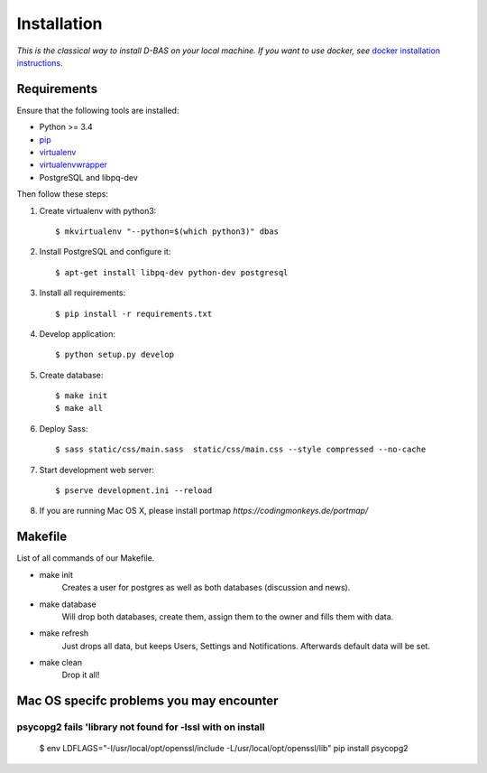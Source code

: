 .. _installation:

============
Installation
============

*This is the classical way to install D-BAS on your local machine. If you want to use docker,
see* `docker installation instructions <docker/index.html>`_.


Requirements
============

Ensure that the following tools are installed:

* Python >= 3.4
* `pip <https://pip.pypa.io/en/stable/installing/>`_
* `virtualenv <http://virtualenv.readthedocs.org/en/latest/installation.html>`_
* `virtualenvwrapper <http://virtualenvwrapper.readthedocs.org/en/latest/install.html>`_
* PostgreSQL and libpq-dev

Then follow these steps:

1. Create virtualenv with python3::

    $ mkvirtualenv "--python=$(which python3)" dbas

2. Install PostgreSQL and configure it::

    $ apt-get install libpq-dev python-dev postgresql

3. Install all requirements::

    $ pip install -r requirements.txt

4. Develop application::

    $ python setup.py develop

5. Create database::

    $ make init
    $ make all

6. Deploy Sass::

    $ sass static/css/main.sass  static/css/main.css --style compressed --no-cache

7. Start development web server::

    $ pserve development.ini --reload

8. If you are running Mac OS X, please install portmap *https://codingmonkeys.de/portmap/*


Makefile
========
List of all commands of our Makefile.

* make init
    Creates a user for postgres as well as both databases (discussion and news).

* make database
    Will drop both databases, create them, assign them to the owner and fills them with data.

* make refresh
    Just drops all data, but keeps Users, Settings and Notifications. Afterwards default data will be set.

* make clean
    Drop it all!


Mac OS specifc problems you may encounter
=========================================
psycopg2 fails 'library not found for -lssl with on install
-----------------------------------------------------------

    $ env LDFLAGS="-I/usr/local/opt/openssl/include -L/usr/local/opt/openssl/lib" pip install psycopg2

